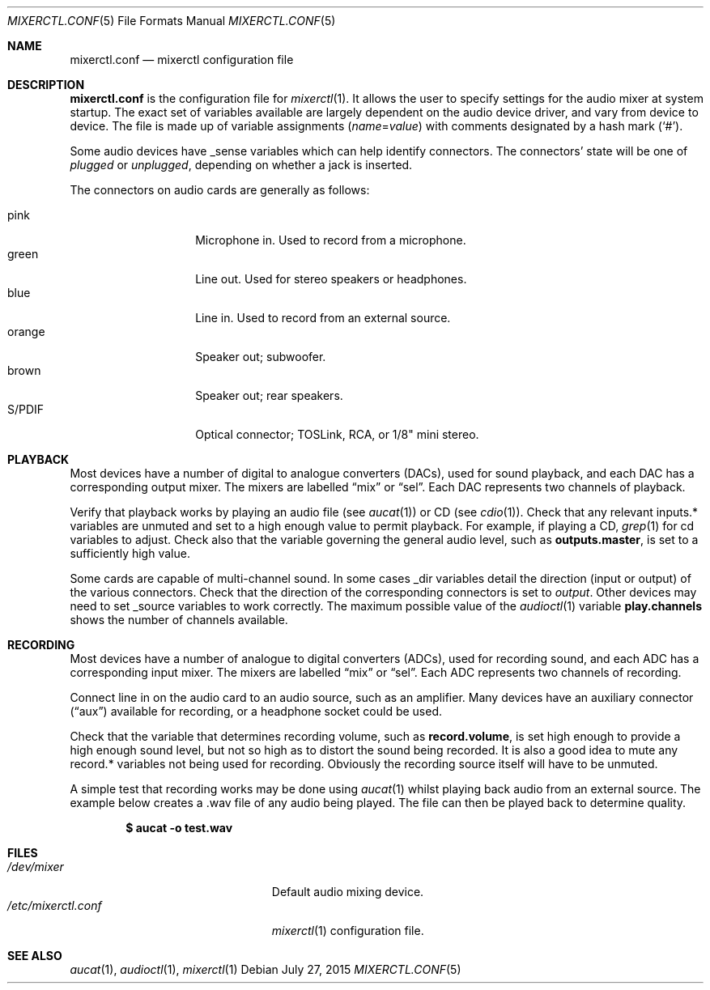 .\"	$OpenBSD: mixerctl.conf.5,v 1.6 2015/07/27 17:28:39 sobrado Exp $
.\"
.\" Copyright (c) 2008 Jason McIntyre <jmc@openbsd.org>
.\"
.\" Permission to use, copy, modify, and distribute this software for any
.\" purpose with or without fee is hereby granted, provided that the above
.\" copyright notice and this permission notice appear in all copies.
.\"
.\" THE SOFTWARE IS PROVIDED "AS IS" AND THE AUTHOR DISCLAIMS ALL WARRANTIES
.\" WITH REGARD TO THIS SOFTWARE INCLUDING ALL IMPLIED WARRANTIES OF
.\" MERCHANTABILITY AND FITNESS. IN NO EVENT SHALL THE AUTHOR BE LIABLE FOR
.\" ANY SPECIAL, DIRECT, INDIRECT, OR CONSEQUENTIAL DAMAGES OR ANY DAMAGES
.\" WHATSOEVER RESULTING FROM LOSS OF USE, DATA OR PROFITS, WHETHER IN AN
.\" ACTION OF CONTRACT, NEGLIGENCE OR OTHER TORTIOUS ACTION, ARISING OUT OF
.\" OR IN CONNECTION WITH THE USE OR PERFORMANCE OF THIS SOFTWARE.
.\"
.Dd $Mdocdate: July 27 2015 $
.Dt MIXERCTL.CONF 5
.Os
.Sh NAME
.Nm mixerctl.conf
.Nd mixerctl configuration file
.Sh DESCRIPTION
.Nm
is the configuration file for
.Xr mixerctl 1 .
It allows the user to specify settings for the audio mixer
at system startup.
The exact set of variables available are
largely dependent on the audio device driver,
and vary from device to device.
The file is made up of variable assignments
.Pq Ar name Ns = Ns Ar value
with comments designated by a hash mark
.Pq Sq # .
.Pp
Some audio devices have _sense variables
which can help identify connectors.
The connectors' state will be one of
.Ar plugged
or
.Ar unplugged ,
depending on whether a jack is inserted.
.Pp
The connectors on audio cards are generally as follows:
.Pp
.Bl -tag -width "orangeXXX" -offset 3n -compact
.It pink
Microphone in.
Used to record from a microphone.
.It green
Line out.
Used for stereo speakers or headphones.
.It blue
Line in.
Used to record from an external source.
.It orange
Speaker out; subwoofer.
.It brown
Speaker out; rear speakers.
.It S/PDIF
Optical connector;
TOSLink, RCA, or 1/8" mini stereo.
.El
.Sh PLAYBACK
Most devices have a number of digital to analogue converters (DACs),
used for sound playback,
and each DAC has a corresponding output mixer.
The mixers are labelled
.Dq mix
or
.Dq sel .
Each DAC represents two channels of playback.
.Pp
Verify that playback works by playing an audio file
(see
.Xr aucat 1 )
or CD
(see
.Xr cdio 1 ) .
Check that any relevant inputs.* variables are unmuted
and set to a high enough value to permit playback.
For example, if playing a CD,
.Xr grep 1
for cd variables to adjust.
Check also that the variable governing the general audio level,
such as
.Ic outputs.master ,
is set to a sufficiently high value.
.Pp
Some cards are capable of multi-channel sound.
In some cases _dir variables detail the direction
(input or output)
of the various connectors.
Check that the direction of the corresponding connectors is set to
.Ar output .
Other devices may need to set _source variables to work correctly.
The maximum possible value of the
.Xr audioctl 1
variable
.Ic play.channels
shows the number of channels available.
.Sh RECORDING
Most devices have a number of analogue to digital converters (ADCs),
used for recording sound,
and each ADC has a corresponding input mixer.
The mixers are labelled
.Dq mix
or
.Dq sel .
Each ADC represents two channels of recording.
.Pp
Connect line in on the audio card to an audio source,
such as an amplifier.
Many devices have an auxiliary connector
.Pq Dq aux
available for recording,
or a headphone socket could be used.
.Pp
Check that the variable that determines recording volume,
such as
.Ic record.volume ,
is set high enough to provide a high enough sound level,
but not so high as to distort the sound being recorded.
It is also a good idea to mute any record.* variables not being
used for recording.
Obviously the recording source itself will have to be unmuted.
.Pp
A simple test that recording works may be done using
.Xr aucat 1
whilst playing back audio from an external source.
The example below creates a .wav file of any audio being played.
The file can then be played back to determine quality.
.Pp
.Dl $ aucat -o test.wav
.Sh FILES
.Bl -tag -width "/etc/mixerctl.confXXX" -compact
.It Pa /dev/mixer
Default audio mixing device.
.It Pa /etc/mixerctl.conf
.Xr mixerctl 1
configuration file.
.El
.Sh SEE ALSO
.Xr aucat 1 ,
.Xr audioctl 1 ,
.Xr mixerctl 1
